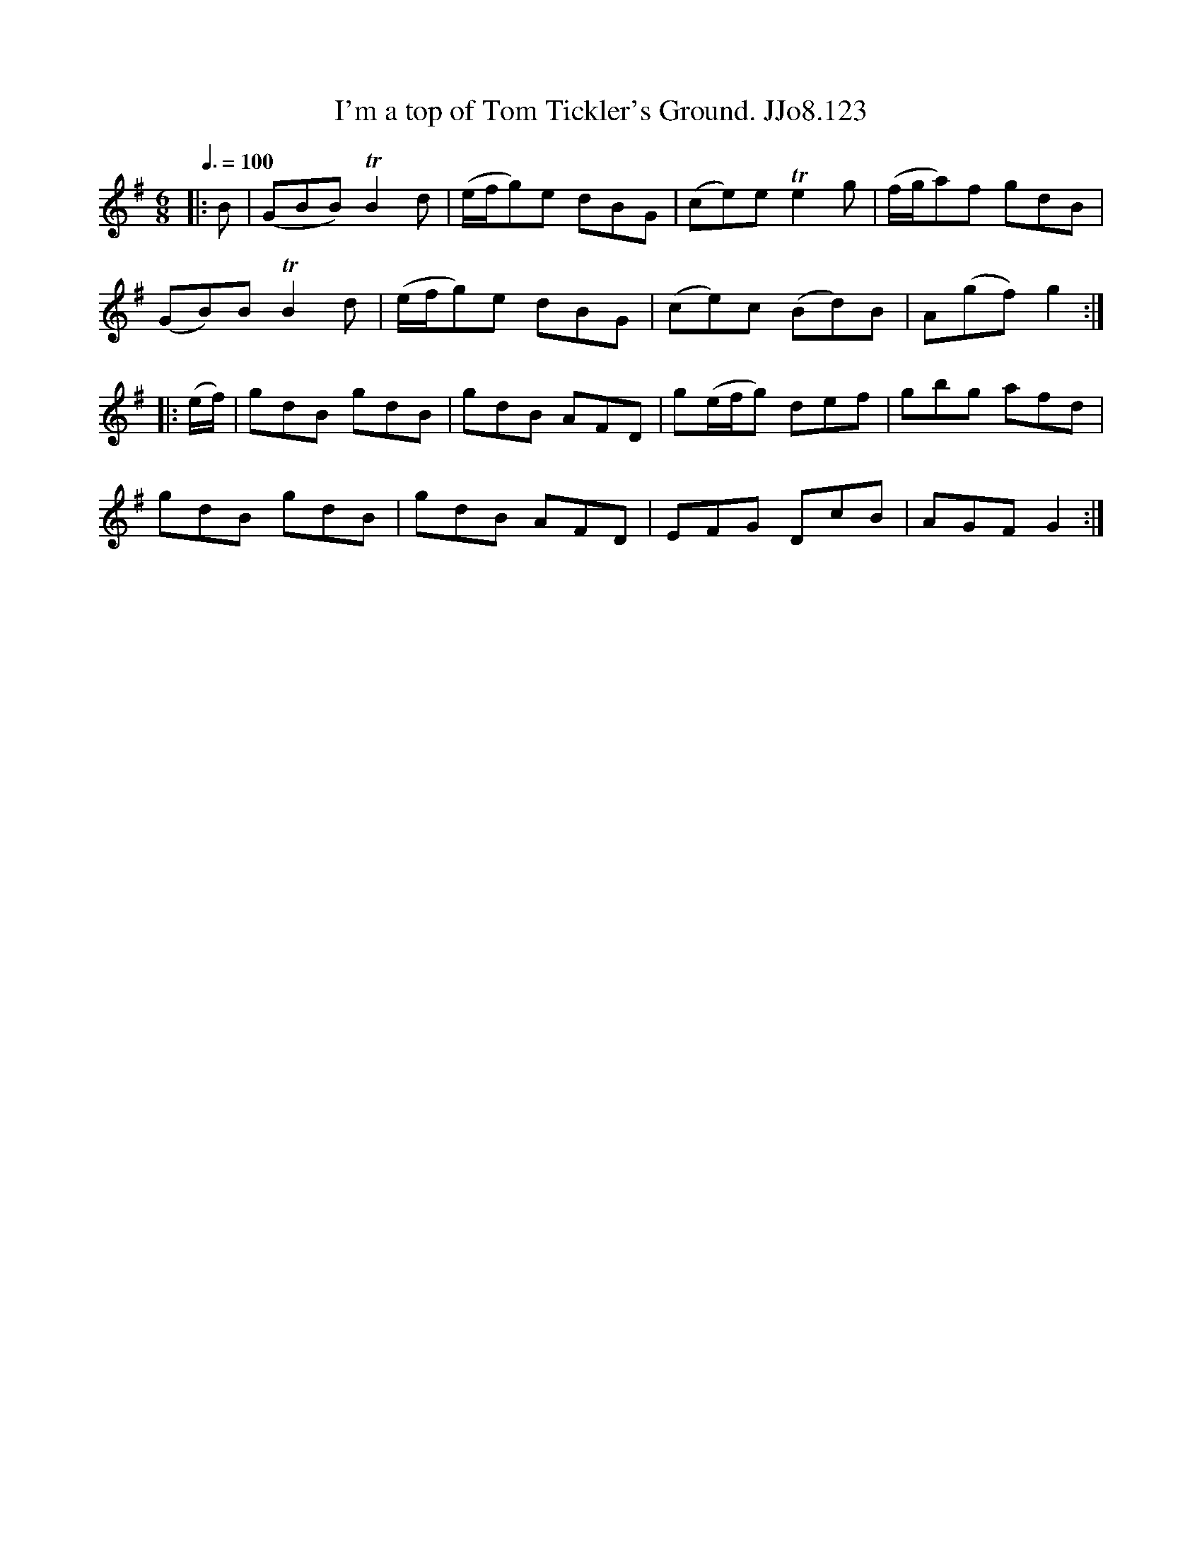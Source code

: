 X:123
T:I'm a top of Tom Tickler's Ground. JJo8.123
B:J.Johnson Choice Collection Vol 8 1758
Z:vmp.Simon Wilson 2013 www.village-music-project.org.uk
M:6/8
L:1/8
Q:3/8=100
K:G
|:B|(GBB)TB2d|(e/f/g)e dBG|(ce)eTe2g|(f/g/a)f gdB|
(GB)BTB2d|(e/f/g)e dBG|(ce)c (Bd)B|A(gf)g2:|
|:(e/f/)|gdB gdB|gdB AFD|g(e/f/g) def|gbg afd|
gdB gdB|gdB AFD|EFG DcB|AGFG2:|
